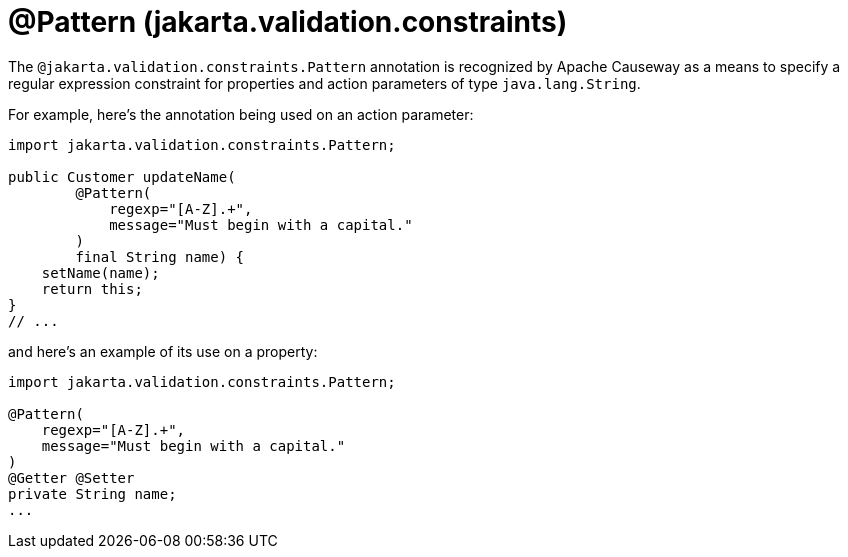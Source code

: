 [#jakarta-validation-constraints-Pattern]
= @Pattern (jakarta.validation.constraints)

:Notice: Licensed to the Apache Software Foundation (ASF) under one or more contributor license agreements. See the NOTICE file distributed with this work for additional information regarding copyright ownership. The ASF licenses this file to you under the Apache License, Version 2.0 (the "License"); you may not use this file except in compliance with the License. You may obtain a copy of the License at. http://www.apache.org/licenses/LICENSE-2.0 . Unless required by applicable law or agreed to in writing, software distributed under the License is distributed on an "AS IS" BASIS, WITHOUT WARRANTIES OR  CONDITIONS OF ANY KIND, either express or implied. See the License for the specific language governing permissions and limitations under the License.


The `@jakarta.validation.constraints.Pattern` annotation is recognized by Apache Causeway as a means to specify a regular expression constraint for properties and action parameters of type `java.lang.String`.

For example, here's the annotation being used on an action parameter:

[source,java]
----
import jakarta.validation.constraints.Pattern;

public Customer updateName(
        @Pattern(
            regexp="[A-Z].+",
            message="Must begin with a capital."
        )
        final String name) {
    setName(name);
    return this;
}
// ...
----

and here's an example of its use on a property:

[source,java]
----
import jakarta.validation.constraints.Pattern;

@Pattern(
    regexp="[A-Z].+",
    message="Must begin with a capital."
)
@Getter @Setter
private String name;
...
----


